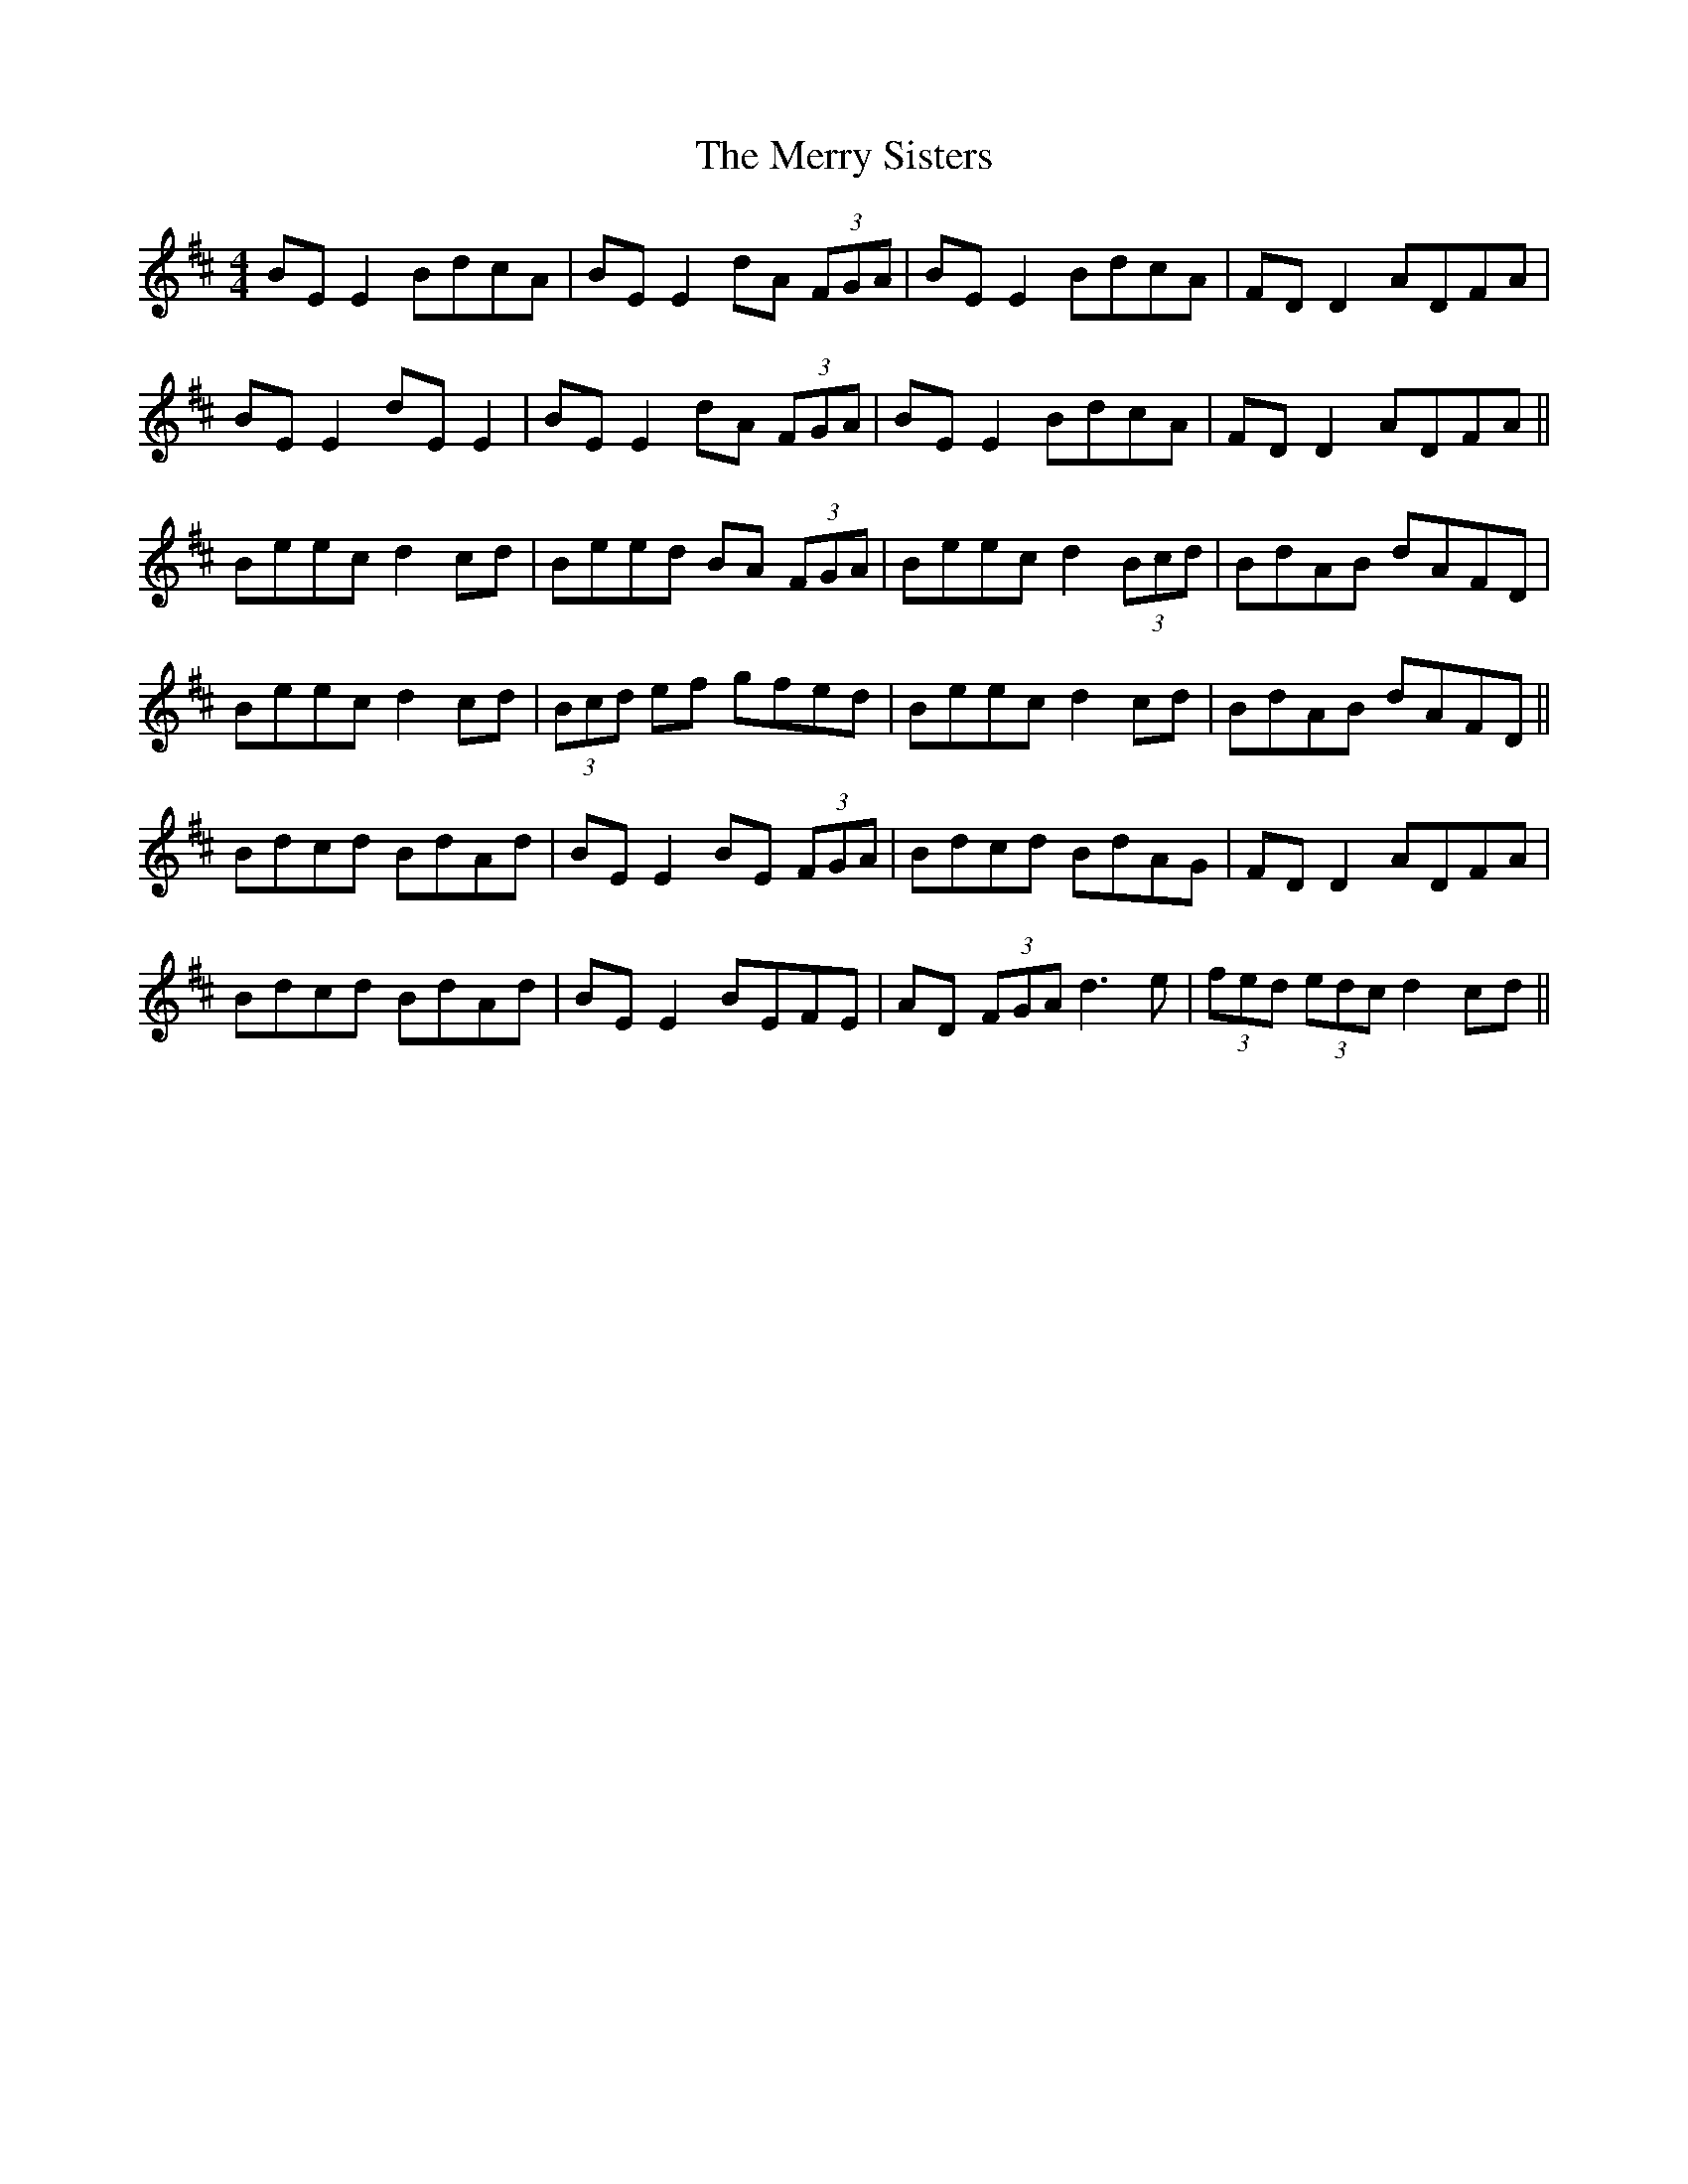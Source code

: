 X: 26429
T: Merry Sisters, The
R: reel
M: 4/4
K: Edorian
BE E2 BdcA|BE E2 dA (3FGA|BE E2 BdcA|FD D2 ADFA|
BE E2 dE E2|BE E2 dA (3FGA|BE E2 BdcA|FD D2 ADFA||
Beec d2 cd|Beed BA (3FGA|Beec d2 (3Bcd|BdAB dAFD|
Beec d2 cd|(3Bcd ef gfed|Beec d2 cd|BdAB dAFD||
Bdcd BdAd|BE E2 BE (3FGA|Bdcd BdAG|FD D2 ADFA|
Bdcd BdAd|BE E2 BEFE|AD (3FGA d3e|(3fed (3edc d2 cd||

